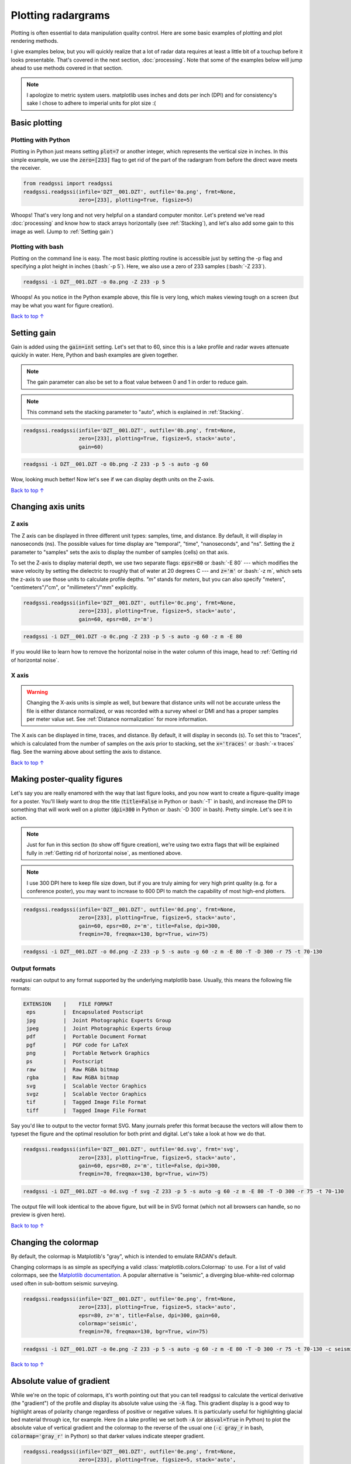 Plotting radargrams
#####################################

.. role:: bash(code)
   :language: bash

Plotting is often essential to data manipulation quality control. Here are some basic examples of plotting and plot rendering methods.

I give examples below, but you will quickly realize that a lot of radar data requires at least a little bit of a touchup before it looks presentable. That's covered in the next section, :doc:`processing`. Note that some of the examples below will jump ahead to use methods covered in that section.

.. note::
    I apologize to metric system users. matplotlib uses inches and dots per inch (DPI) and for consistency's sake I chose to adhere to imperial units for plot size :(


===========================
Basic plotting
===========================

Plotting with Python
---------------------------

Plotting in Python just means setting :code:`plot=7` or another integer, which represents the vertical size in inches. In this simple example, we use the :code:`zero=[233]` flag to get rid of the part of the radargram from before the direct wave meets the receiver.

.. code-block:: python

    from readgssi import readgssi
    readgssi.readgssi(infile='DZT__001.DZT', outfile='0a.png', frmt=None,
                      zero=[233], plotting=True, figsize=5)

.. image:: _static/0a.png
    :width: 100%
    :alt: That's too wide

Whoops! That's very long and not very helpful on a standard computer monitor. Let's pretend we've read :doc:`processing` and know how to stack arrays horizontally (see :ref:`Stacking`), and let's also add some gain to this image as well. (Jump to :ref:`Setting gain`)


Plotting with bash
---------------------------

Plotting on the command line is easy. The most basic plotting routine is accessible just by setting the -p flag and specifying a plot height in inches (:bash:`-p 5`). Here, we also use a zero of 233 samples (:bash:`-Z 233`).

.. code-block:: bash

    readgssi -i DZT__001.DZT -o 0a.png -Z 233 -p 5

.. image:: _static/0a.png
    :width: 100%
    :alt: That's too wide (bash edition)

Whoops! As you notice in the Python example above, this file is very long, which makes viewing tough on a screen (but may be what you want for figure creation).

`Back to top ↑ <#top>`_

================================
Setting gain
================================

Gain is added using the :code:`gain=int` setting. Let's set that to 60, since this is a lake profile and radar waves attenuate quickly in water. Here, Python and bash examples are given together.

.. note:: The gain parameter can also be set to a float value between 0 and 1 in order to reduce gain.

.. note:: This command sets the stacking parameter to "auto", which is explained in :ref:`Stacking`.

.. code-block:: python

    readgssi.readgssi(infile='DZT__001.DZT', outfile='0b.png', frmt=None,
                      zero=[233], plotting=True, figsize=5, stack='auto',
                      gain=60)

.. code-block:: bash

    readgssi -i DZT__001.DZT -o 0b.png -Z 233 -p 5 -s auto -g 60

.. image:: _static/0b.png
    :width: 100%
    :alt: Much better!

Wow, looking much better! Now let's see if we can display depth units on the Z-axis.

`Back to top ↑ <#top>`_

================================
Changing axis units
================================

Z axis
--------------------------------

The Z axis can be displayed in three different unit types: samples, time, and distance. By default, it will display in nanoseconds (ns). The possible values for time display are "temporal", "time", "nanoseconds", and "ns". Setting the :code:`z` parameter to "samples" sets the axis to display the number of samples (cells) on that axis.

To set the Z-axis to display material depth, we use two separate flags: :code:`epsr=80` or :bash:`-E 80` --- which modifies the wave velocity by setting the dielectric to roughly that of water at 20 degrees C --- and :code:`z='m'` or :bash:`-z m`, which sets the z-axis to use those units to calculate profile depths. `"m"` stands for `meters`, but you can also specify "meters", "centimeters"/"cm", or "millimeters"/"mm" explicitly.

.. code-block:: python

    readgssi.readgssi(infile='DZT__001.DZT', outfile='0c.png', frmt=None,
                      zero=[233], plotting=True, figsize=5, stack='auto',
                      gain=60, epsr=80, z='m')

.. code-block:: bash

    readgssi -i DZT__001.DZT -o 0c.png -Z 233 -p 5 -s auto -g 60 -z m -E 80

.. image:: _static/0c.png
    :width: 100%
    :alt: With water depth displayed on the Z-axis

If you would like to learn how to remove the horizontal noise in the water column of this image, head to :ref:`Getting rid of horizontal noise`.


X axis
-------------------------------

.. warning:: Changing the X-axis units is simple as well, but beware that distance units will not be accurate unless the file is either distance normalized, or was recorded with a survey wheel or DMI and has a proper samples per meter value set. See :ref:`Distance normalization` for more information.

The X axis can be displayed in time, traces, and distance. By default, it will display in seconds (s). To set this to "traces", which is calculated from the number of samples on the axis prior to stacking, set the :code:`x='traces'` or :bash:`-x traces` flag. See the warning above about setting the axis to distance.

`Back to top ↑ <#top>`_


================================
Making poster-quality figures
================================

Let's say you are really enamored with the way that last figure looks, and you now want to create a figure-quality image for a poster. You'll likely want to drop the title (:code:`title=False` in Python or :bash:`-T` in bash), and increase the DPI to something that will work well on a plotter (:code:`dpi=300` in Python or :bash:`-D 300` in bash). Pretty simple. Let's see it in action.

.. note:: Just for fun in this section (to show off figure creation), we're using two extra flags that will be explained fully in :ref:`Getting rid of horizontal noise`, as mentioned above.

.. note:: I use 300 DPI here to keep file size down, but if you are truly aiming for very high print quality (e.g. for a conference poster), you may want to increase to 600 DPI to match the capability of most high-end plotters.

.. code-block:: python

    readgssi.readgssi(infile='DZT__001.DZT', outfile='0d.png', frmt=None,
                      zero=[233], plotting=True, figsize=5, stack='auto',
                      gain=60, epsr=80, z='m', title=False, dpi=300,
                      freqmin=70, freqmax=130, bgr=True, win=75)

.. code-block:: bash

    readgssi -i DZT__001.DZT -o 0d.png -Z 233 -p 5 -s auto -g 60 -z m -E 80 -T -D 300 -r 75 -t 70-130

.. image:: _static/0d.png
    :width: 100%
    :alt: No plot title and figure-quality DPI

Output formats
--------------------------------

readgssi can output to any format supported by the underlying matplotlib base.
Usually, this means the following file formats:

.. code-block::

    EXTENSION    |    FILE FORMAT
     eps         |  Encapsulated Postscript
     jpg         |  Joint Photographic Experts Group
     jpeg        |  Joint Photographic Experts Group
     pdf         |  Portable Document Format
     pgf         |  PGF code for LaTeX
     png         |  Portable Network Graphics
     ps          |  Postscript
     raw         |  Raw RGBA bitmap
     rgba        |  Raw RGBA bitmap
     svg         |  Scalable Vector Graphics
     svgz        |  Scalable Vector Graphics
     tif         |  Tagged Image File Format
     tiff        |  Tagged Image File Format

Say you'd like to output to the vector format SVG.
Many journals prefer this format because the vectors will allow them
to typeset the figure and the optimal resolution for both print and digital.
Let's take a look at how we do that.

.. code-block:: python

    readgssi.readgssi(infile='DZT__001.DZT', outfile='0d.svg', frmt='svg',
                      zero=[233], plotting=True, figsize=5, stack='auto',
                      gain=60, epsr=80, z='m', title=False, dpi=300,
                      freqmin=70, freqmax=130, bgr=True, win=75)

.. code-block:: bash

    readgssi -i DZT__001.DZT -o 0d.svg -f svg -Z 233 -p 5 -s auto -g 60 -z m -E 80 -T -D 300 -r 75 -t 70-130

The output file will look identical to the above figure, but will be in SVG format
(which not all browsers can handle, so no preview is given here).

`Back to top ↑ <#top>`_


================================
Changing the colormap
================================

By default, the colormap is Matplotlib's "gray", which is intended to emulate RADAN's default.

Changing colormaps is as simple as specifying a valid :class:`matplotlib.colors.Colormap` to use. For a list of valid colormaps, see the `Matplotlib documentation <https://matplotlib.org/users/colormaps.html#miscellaneous>`_. A popular alternative is "seismic", a diverging blue-white-red colormap used often in sub-bottom seismic surveying.

.. code-block:: python

    readgssi.readgssi(infile='DZT__001.DZT', outfile='0e.png', frmt=None,
                      zero=[233], plotting=True, figsize=5, stack='auto',
                      epsr=80, z='m', title=False, dpi=300, gain=60,
                      colormap='seismic',
                      freqmin=70, freqmax=130, bgr=True, win=75)

.. code-block:: bash

    readgssi -i DZT__001.DZT -o 0e.png -Z 233 -p 5 -s auto -g 60 -z m -E 80 -T -D 300 -r 75 -t 70-130 -c seismic


.. image:: _static/0e.png
    :width: 100%
    :alt: No plot title and figure-quality DPI

.. versionchanged:: 0.0.16
    The default colormap was changed to "gray", because of a previously unnoticed polarity switch in the previous default "Greys".

`Back to top ↑ <#top>`_


================================
Absolute value of gradient
================================

While we're on the topic of colormaps, it's worth pointing out that you can tell readgssi to calculate
the vertical derivative (the "gradient") of the profile and display its absolute value using the :code:`-A` flag.
This gradient display is a good way to highlight areas of polarity change regardless of positive or negative values.
It is particularly useful for highlighting glacial bed material through ice, for example.
Here (in a lake profile) we set both :code:`-A` (or :code:`absval=True` in Python) to plot the absolute value of vertical gradient
and the colormap to the reverse of the usual one (:code:`-c gray_r` in bash, :code:`colormap='gray_r'` in Python)
so that darker values indicate steeper gradient.

.. code-block:: python

    readgssi.readgssi(infile='DZT__001.DZT', outfile='0e.png', frmt=None,
                      zero=[233], plotting=True, figsize=5, stack='auto',
                      epsr=80, z='m', title=False, dpi=300, gain=100,
                      absval=True, colormap='gray_r',
                      freqmin=70, freqmax=130, bgr=True, win=75)

.. code-block:: bash

    readgssi -i DZT__001.DZT -o 0f.png -n -Z 233 -p 5 -s auto -g 100 -z m -E 80 -r 75 -t 70-130 -A -c gray_r

.. image:: _static/0f.png
    :width: 100%
    :alt: Absolute value of gradient (darker = steeper gradient)

This presentation is absolutely critical in certain ice environments where electrical contrast is extremely low.
The conversion of each column into gradients rather than +-+ and -+- waves allows users to see where change is happening
fastest in each profile (i.e. where the gradient is the steepest--positive or negative).
This allows easier viewing of certain types of data where vertical change is difficult to differentiate,
such as surveys of cold, relatively uniform Antarctic blue ice.


===================================
Suppressing the Matplotlib window
===================================

By default, the matplotlib GUI window will display upon successful execution and saving of the radargram, so that you can modify titles and other plot features. To suppress this behavior, set the :code:`noshow=True` or :bash:`-n` option.

Because the program will wait for the closure of the Matplotlib window before continuing, this flag is useful for processing folders full of files in bash without user attention.

.. note::
    
    If plotting is on, readgssi will always save an image, regardless of whether or not the Matplotlib GUI is set to show up. I have found that this behavior makes it easier to save files under the same name but with title and axis label modifications.

    This is especially useful when the :code:`outfile` parameter is not set, and the program uses the :py:func:`readgssi.functions.naming` function to set complex but informative filenames. When saving from the Matplotlib window, click the save button, navigate to the file just saved by the program, then single-click the file name. The save dialog will auto-populate the filename and you can overwrite without the hassle of copying and pasting.

`Back to top ↑ <#top>`_
